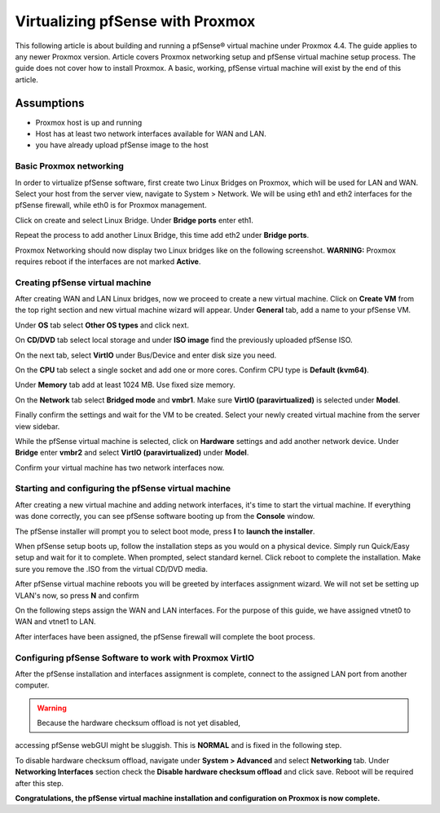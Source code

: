 Virtualizing pfSense with Proxmox
=================================

This following article is about building and running a pfSense® virtual
machine under Proxmox 4.4. The guide applies to any newer Proxmox
version. Article covers Proxmox networking setup and pfSense virtual
machine setup process. The guide does not cover how to install Proxmox.
A basic, working, pfSense virtual machine will exist by the end of this
article.

Assumptions
~~~~~~~~~~~

-  Proxmox host is up and running
-  Host has at least two network interfaces available for WAN and LAN.
-  you have already upload pfSense image to the host

Basic Proxmox networking
------------------------

In order to virtualize pfSense software, first create two Linux Bridges
on Proxmox, which will be used for LAN and WAN. Select your host from
the server view, navigate to System > Network. We will be using eth1 and
eth2 interfaces for the pfSense firewall, while eth0 is for Proxmox
management.

.. image:: /_static/virtualization/screen_shot_2017-06-17_at_23.19.20.png

Click on create and select Linux Bridge. Under **Bridge ports** enter
eth1.

.. image:: /_static/virtualization/screen_shot_2017-06-17_at_23.19.59.png

Repeat the process to add another Linux Bridge, this time add eth2 under
**Bridge ports**.

.. image:: /_static/virtualization/screen_shot_2017-06-17_at_23.20.13.png

Proxmox Networking should now display two Linux bridges like on the
following screenshot. **WARNING:** Proxmox requires reboot if the
interfaces are not marked **Active**.

.. image:: /_static/virtualization/screen_shot_2017-06-17_at_23.23.59.png

Creating pfSense virtual machine
--------------------------------

After creating WAN and LAN Linux bridges, now we proceed to create a new
virtual machine. Click on **Create VM** from the top right section and
new virtual machine wizard will appear. Under **General** tab, add a
name to your pfSense VM.

.. image:: /_static/virtualization/screen_shot_2017-06-17_at_23.28.02.png

Under **OS** tab select **Other OS types** and click next.

.. image:: /_static/virtualization/screen_shot_2017-06-17_at_23.28.08.png

On **CD/DVD** tab select local storage and under **ISO image** find the
previously uploaded pfSense ISO.

.. image:: /_static/virtualization/screen_shot_2017-06-17_at_23.28.15.png

On the next tab, select **VirtIO** under Bus/Device and enter disk size
you need.

.. image:: /_static/virtualization/screen_shot_2017-06-17_at_23.28.31.png

On the **CPU** tab select a single socket and add one or more cores.
Confirm CPU type is **Default (kvm64)**.

.. image:: /_static/virtualization/screen_shot_2017-06-17_at_23.28.56.png

Under **Memory** tab add at least 1024 MB. Use fixed size memory.

.. image:: /_static/virtualization/screen_shot_2017-06-17_at_23.29.17.png

On the **Network** tab select **Bridged mode** and **vmbr1**. Make sure
**VirtIO (paravirtualized)** is selected under **Model**.

.. image:: /_static/virtualization/screen_shot_2017-06-17_at_23.29.29.png

Finally confirm the settings and wait for the VM to be created. Select
your newly created virtual machine from the server view sidebar.

.. image:: /_static/virtualization/screen_shot_2017-06-17_at_23.29.46.png

While the pfSense virtual machine is selected, click on **Hardware**
settings and add another network device. Under **Bridge** enter
**vmbr2** and select **VirtIO (paravirtualized)** under **Model**.

.. image:: /_static/virtualization/screen_shot_2017-06-30_at_18.23.47.png

Confirm your virtual machine has two network interfaces now.

.. image:: /_static/virtualization/screen_shot_2017-06-17_at_23.30.05.png

Starting and configuring the pfSense virtual machine
----------------------------------------------------

After creating a new virtual machine and adding network interfaces, it's
time to start the virtual machine. If everything was done correctly, you
can see pfSense software booting up from the **Console** window.

.. image:: /_static/virtualization/screen_shot_2017-06-17_at_23.30.32.png

The pfSense installer will prompt you to select boot mode, press **I** to
**launch the installer**.

.. image:: /_static/virtualization/screen_shot_2017-06-17_at_23.31.06.png

When pfSense setup boots up, follow the installation steps as you would
on a physical device. Simply run Quick/Easy setup and wait for it to
complete. When prompted, select standard kernel. Click reboot to
complete the installation. Make sure you remove the .ISO from the
virtual CD/DVD media.

.. image:: /_static/virtualization/screen_shot_2017-06-17_at_23.41.38.png

After pfSense virtual machine reboots you will be greeted by interfaces
assignment wizard. We will not set be setting up VLAN's now, so press
**N** and confirm

.. image:: /_static/virtualization/screen_shot_2017-06-17_at_23.44.04.png

On the following steps assign the WAN and LAN interfaces. For the
purpose of this guide, we have assigned vtnet0 to WAN and vtnet1 to LAN.

.. image:: /_static/virtualization/screen_shot_2017-06-17_at_23.44.18.png

After interfaces have been assigned, the pfSense firewall will complete the
boot process.

.. image:: /_static/virtualization/screen_shot_2017-06-18_at_00.01.41.png

Configuring pfSense Software to work with Proxmox VirtIO
--------------------------------------------------------

After the pfSense installation and interfaces assignment is complete,
connect to the assigned LAN port from another computer.

.. warning:: Because the hardware checksum offload is not yet disabled,
accessing pfSense webGUI might be sluggish. This is **NORMAL** and is
fixed in the following step.

To disable hardware checksum offload, navigate under **System >
Advanced** and select **Networking** tab. Under **Networking
Interfaces** section check the **Disable hardware checksum offload** and
click save. Reboot will be required after this step.

.. image:: /_static/virtualization/screen_shot_2017-06-30_at_18.51.25.png

**Congratulations, the pfSense virtual machine installation and
configuration on Proxmox is now complete.**

